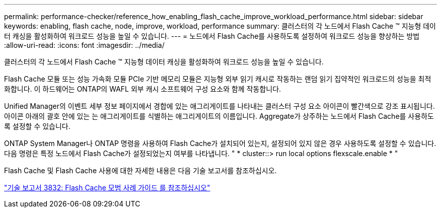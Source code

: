 ---
permalink: performance-checker/reference_how_enabling_flash_cache_improve_workload_performance.html 
sidebar: sidebar 
keywords: enabling, flash cache, node, improve, workload, performance 
summary: 클러스터의 각 노드에서 Flash Cache ™ 지능형 데이터 캐싱을 활성화하여 워크로드 성능을 높일 수 있습니다. 
---
= 노드에서 Flash Cache를 사용하도록 설정하여 워크로드 성능을 향상하는 방법
:allow-uri-read: 
:icons: font
:imagesdir: ../media/


[role="lead"]
클러스터의 각 노드에서 Flash Cache ™ 지능형 데이터 캐싱을 활성화하여 워크로드 성능을 높일 수 있습니다.

Flash Cache 모듈 또는 성능 가속화 모듈 PCIe 기반 메모리 모듈은 지능형 외부 읽기 캐시로 작동하는 랜덤 읽기 집약적인 워크로드의 성능을 최적화합니다. 이 하드웨어는 ONTAP의 WAFL 외부 캐시 소프트웨어 구성 요소와 함께 작동합니다.

Unified Manager의 이벤트 세부 정보 페이지에서 경합에 있는 애그리게이트를 나타내는 클러스터 구성 요소 아이콘이 빨간색으로 강조 표시됩니다. 아이콘 아래의 괄호 안에 있는 는 애그리게이트를 식별하는 애그리게이트의 이름입니다. Aggregate가 상주하는 노드에서 Flash Cache를 사용하도록 설정할 수 있습니다.

ONTAP System Manager나 ONTAP 명령을 사용하여 Flash Cache가 설치되어 있는지, 설정되어 있지 않은 경우 사용하도록 설정할 수 있습니다. 다음 명령은 특정 노드에서 Flash Cache가 설정되었는지 여부를 나타냅니다. " * cluster::> run local options flexscale.enable * "

Flash Cache 및 Flash Cache 사용에 대한 자세한 내용은 다음 기술 보고서를 참조하십시오.

https://www.netapp.com/pdf.html?item=/media/19754-tr-3832.pdf["기술 보고서 3832: Flash Cache 모범 사례 가이드 를 참조하십시오"^]
